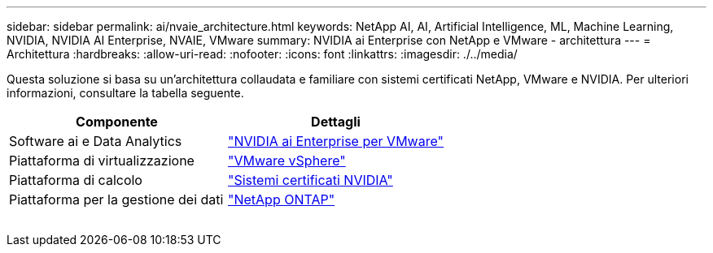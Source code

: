 ---
sidebar: sidebar 
permalink: ai/nvaie_architecture.html 
keywords: NetApp AI, AI, Artificial Intelligence, ML, Machine Learning, NVIDIA, NVIDIA AI Enterprise, NVAIE, VMware 
summary: NVIDIA ai Enterprise con NetApp e VMware - architettura 
---
= Architettura
:hardbreaks:
:allow-uri-read: 
:nofooter: 
:icons: font
:linkattrs: 
:imagesdir: ./../media/


[role="lead"]
Questa soluzione si basa su un'architettura collaudata e familiare con sistemi certificati NetApp, VMware e NVIDIA. Per ulteriori informazioni, consultare la tabella seguente.

|===
| Componente | Dettagli 


| Software ai e Data Analytics | link:https://www.nvidia.com/en-us/data-center/products/ai-enterprise/vmware/["NVIDIA ai Enterprise per VMware"] 


| Piattaforma di virtualizzazione | link:https://www.vmware.com/products/vsphere.html["VMware vSphere"] 


| Piattaforma di calcolo | link:https://www.nvidia.com/en-us/data-center/products/certified-systems/["Sistemi certificati NVIDIA"] 


| Piattaforma per la gestione dei dati | link:https://www.netapp.com/data-management/ontap-data-management-software/["NetApp ONTAP"] 
|===
image:nvaie_image2.png[""]
